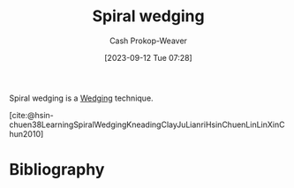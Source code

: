 :PROPERTIES:
:ID:       174122a5-2509-4e18-be5f-03c839bff326
:LAST_MODIFIED: [2023-09-12 Tue 07:39]
:END:
#+title: Spiral wedging
#+hugo_custom_front_matter: :slug "174122a5-2509-4e18-be5f-03c839bff326"
#+author: Cash Prokop-Weaver
#+date: [2023-09-12 Tue 07:28]
#+filetags: :concept:

Spiral wedging is a [[id:e7250e96-5732-4a4c-8c74-69de2eadf977][Wedging]] technique.

[cite:@hsin-chuen38LearningSpiralWedgingKneadingClayJuLianriHsinChuenLinLinXinChun2010]

* Flashcards :noexport:
* Bibliography
#+print_bibliography:
